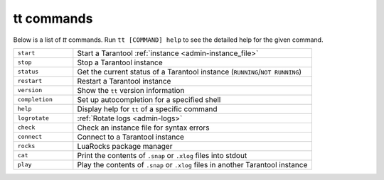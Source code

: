 tt commands
===========

Below is a list of `tt` commands. Run ``tt [COMMAND] help`` to see the detailed
help for the given command.

..  container:: table

    ..  list-table::
        :widths: 20 80
        :header-rows: 0

        *   -   ``start``
            -   Start a Tarantool :ref:`instance <admin-instance_file>`
        *   -   ``stop``
            -   Stop a Tarantool instance
        *   -   ``status``
            -   Get the current status of a Tarantool instance (``RUNNING``/``NOT RUNNING``)
        *   -   ``restart``
            -   Restart a Tarantool instance
        *   -   ``version``
            -   Show the ``tt`` version information
        *   -   ``completion``
            -   Set up autocompletion for a specified shell
        *   -   ``help``
            -   Display help for ``tt`` of a specific command
        *   -   ``logrotate``
            -   :ref:`Rotate logs <admin-logs>`
        *   -   ``check``
            -   Check an instance file for syntax errors
        *   -   ``connect``
            -   Connect to a Tarantool instance
        *   -   ``rocks``
            -   LuaRocks package manager
        *   -   ``cat``
            -   Print the contents of ``.snap`` or ``.xlog`` files into stdout
        *   -   ``play``
            -   Play the contents of ``.snap`` or ``.xlog`` files in another Tarantool instance